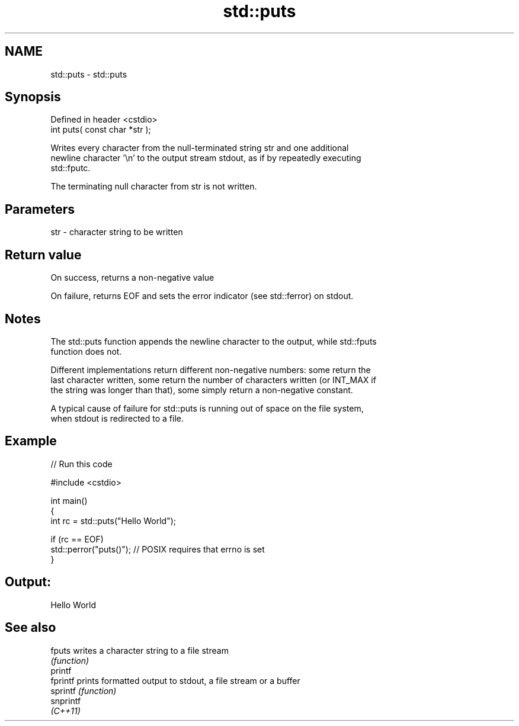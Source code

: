 .TH std::puts 3 "2022.07.31" "http://cppreference.com" "C++ Standard Libary"
.SH NAME
std::puts \- std::puts

.SH Synopsis
   Defined in header <cstdio>
   int puts( const char *str );

   Writes every character from the null-terminated string str and one additional
   newline character '\\n' to the output stream stdout, as if by repeatedly executing
   std::fputc.

   The terminating null character from str is not written.

.SH Parameters

   str - character string to be written

.SH Return value

   On success, returns a non-negative value

   On failure, returns EOF and sets the error indicator (see std::ferror) on stdout.

.SH Notes

   The std::puts function appends the newline character to the output, while std::fputs
   function does not.

   Different implementations return different non-negative numbers: some return the
   last character written, some return the number of characters written (or INT_MAX if
   the string was longer than that), some simply return a non-negative constant.

   A typical cause of failure for std::puts is running out of space on the file system,
   when stdout is redirected to a file.

.SH Example


// Run this code

 #include <cstdio>

 int main()
 {
     int rc = std::puts("Hello World");

     if (rc == EOF)
        std::perror("puts()"); // POSIX requires that errno is set
 }

.SH Output:

 Hello World

.SH See also

   fputs    writes a character string to a file stream
            \fI(function)\fP
   printf
   fprintf  prints formatted output to stdout, a file stream or a buffer
   sprintf  \fI(function)\fP
   snprintf
   \fI(C++11)\fP
